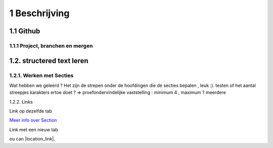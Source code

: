 1 Beschrijving
====

1.1 Github
--------------------------------------------

1.1.1 Project, branchen en mergen
~~~~~~~~~~~~~~~~~~~~~~

1.2. structered text leren
-----------------

1.2.1. Werken met Secties
~~~~~

Wat hebben we geleerd ? Het zijn de strepen onder de hoofdingen die de secties bepalen , leuk :).
testen of het aantal streepjes karakters ertoe doet ?
=> proefondervindelijke vaststelling : minimum 4 , maximum ? meerdere

1.2.2. Links

Link op dezelfde tab

`Meer info over Section <http://docutils.sourceforge.net/docs/user/rst/quickstart.html>`_

Link met een nieuw tab

ou can |location_link|.

.. |location_link| raw:: html

   <a href="http://geoiptool.com" target="_blank">check your location here</a>


